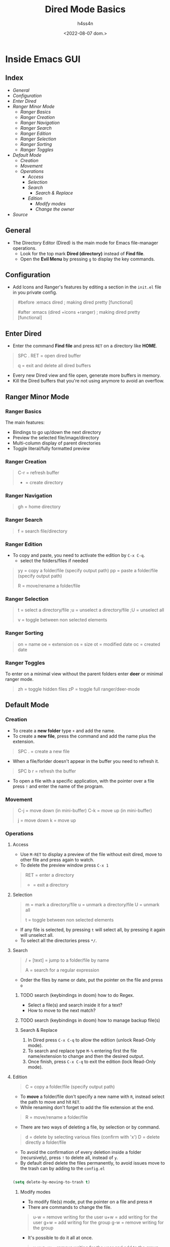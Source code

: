 #+title:    Dired Mode Basics
#+author:   h4ss4n
#+date:     <2022-08-07 dom.>

* Inside Emacs GUI

** Index

- [[General]]
- [[Configuration]]
- [[Enter Dired]]
- [[Ranger Minor Mode]]
  + [[Ranger Basics][Ranger Basics]]
  + [[Ranger Creation][Ranger Creation]]
  + [[Ranger Navigation][Ranger Navigation]]
  + [[Ranger Search][Ranger Search]]
  + [[Ranger Edition][Ranger Edition]]
  + [[Ranger Selection][Ranger Selection]]
  + [[Ranger Sorting][Ranger Sorting]]
  + [[Ranger Toggles][Ranger Toggles]]
- [[Default Mode]]
  - [[Creation]]
  - [[Movement]]
  - [[Operations]]
    + [[Access]]
    + [[Selection]]
    + [[Search]]
      + [[Search & Replace][Search & Replace]]
    + [[Edition]]
      + [[Modify modes][Modify modes]]
      + [[Change the owner][Change the owner]]
- [[Source]]


** General

- The Directory Editor (Dired) is the main mode for Emacs file-manager operations.
  + Look for the top mark *Dired (directory)* instead of *Find file*.
  + Open the *Evil Menu* by pressing ~g~ to display the key commands.


** Configuration

- Add Icons and Ranger's features by editing a section in the =init.el= file in you private config.

#+begin_quote

    #before
       :emacs
       dired                              ; making dired pretty [functional]

    #after
       :emacs
       (dired +icons +ranger)             ; making dired pretty [functional]

#+end_quote


** Enter Dired

- Enter the command *Find file* and press ~RET~ on a directory like *HOME*.

#+begin_quote

    SPC . RET = open dired buffer

    q = exit and delete all dired buffers

#+end_quote

- Every new Dired view and file open, generate more buffers in memory.
- Kill the Dired buffers that you're not using anymore to avoid an overflow.


** Ranger Minor Mode

*** Ranger Basics

The main features:
- Bindings to go up/down the next directory
- Preview the selected file/image/directory
- Multi-column display of parent directories
- Toggle literal/fully formatted preview

*** Ranger Creation

#+begin_quote

    C-r = refresh buffer
    + = create directory

#+end_quote

*** Ranger Navigation

#+begin_quote

    gh = home directory

#+end_quote

*** Ranger Search

#+begin_quote

    f = search file/directory

#+end_quote

*** Ranger Edition

- To copy and paste, you need to activate the edition by ~C-x C-q~.
  + select the folders/files if needed

#+begin_quote

    yy = copy a folder/file (specify output path)
    pp = paste a folder/file (specify output path)

    R = move/rename a folder/file

#+end_quote

*** Ranger Selection

#+begin_quote

    t = select a directory/file
    ;u = unselect a directory/file
    ;U = unselect all

    v = toggle between non selected elements

#+end_quote

*** Ranger Sorting

#+begin_quote

    on = name
    oe = extension
    os = size
    ot = modified date
    oc = created date

#+end_quote

*** Ranger Toggles

To enter on a minimal view without the parent folders enter *deer* or minimal ranger mode.

#+begin_quote

    zh = toggle hidden files
    zP = toggle full ranger/deer-mode

#+end_quote


** Default Mode

*** Creation

- To create a *new folder* type ~+~ and add the name.
- To create a *new file*, press the command and add the name plus the extension.

#+begin_quote

    SPC . = create a new file

#+end_quote

- When a file/forlder doesn't appear in the buffer you need to refresh it.

#+begin_quote

    SPC b r = refresh the buffer

#+end_quote

- To open a file with a specific application, with the pointer over a file press ~!~ and enter the name of the program.

*** Movement

#+begin_quote

    C-j = move down (in mini-buffer)
    C-k = move up (in mini-buffer)

    j = move down
    k = move up

#+end_quote

*** Operations

**** Access

- Use ~M-RET~ to display a preview of the file without exit dired, move to other file and press again to watch.
- To delete the preview window press ~C-x 1~

#+begin_quote

    RET = enter a directory
    - = exit a directory

#+end_quote

**** Selection

#+begin_quote

    m = mark a directory/file
    u = unmark a directory/file
    U = unmark all

    t = toggle between non selected elements

#+end_quote

- If any file is selected, by pressing ~t~ will select all, by pressing it again will unselect all.
- To select all the directories press ~*/~.

**** Search

#+begin_quote

    / + [text] = jump to a folder/file by name

    A = search for a regular expression

#+end_quote

- Order the files by name or date, put the pointer on the file and press ~o~

***** TODO search (keybindings in doom) how to do Regex.
- Select a file(s) and search inside it for a text?
- How to move to the next match?
***** TODO search (keybindings in doom) how to manage backup file(s)

***** Search & Replace

1. In Dired press ~C-x C-q~ to allow the edition (unlock Read-Only mode).
2. To search and replace type ~M-%~ entering first the file name/extension to change and then the desired output.
3. Once finish, press ~C-x C-q~ to exit the edition (lock Read-Only mode).

**** Edition

#+begin_quote

    C = copy a folder/file (specify output path)

#+end_quote

- To *move* a folder/file don't specify a new name with ~R~, instead select the path to move and hit ~RET~.
- While renaming don't forget to add the file extension at the end.

#+begin_quote

    R = move/rename a folder/file

#+end_quote

- There are two ways of deleting a file, by selection or by command.

#+begin_quote

    d = delete by selecting various files (confirm with 'x')
    D = delete directly a folder/file

#+end_quote

- To avoid the confirmation of every deletion inside a folder (recursively), press ~!~ to delete all, instead of ~y~.
- By default dired delete the files permanently, to avoid issues move to the trash can by adding to the =config.el=

#+begin_src emacs-lisp

    (setq delete-by-moving-to-trash t)

#+end_src

***** Modify modes

- To modify file(s) mode, put the pointer on a file and press ~M~
- There are commands to change the file.

#+begin_quote

    u-w = remove writing for the user
    u+w = add writing for the user
    g+w = add writing for the group
    g-w = remove writing for the group

#+end_quote

- It's possible to do it all at once.

#+begin_quote

    u-w,g+w = remove writing for the user and add to the group

#+end_quote

***** Change the owner

- To change the owner of the file(s), put the pointer on a file and press ~O~


** Source

+ [[https://github.com/doomemacs/doomemacs/tree/master/modules/emacs/dired]]
+ [[https://github.com/ralesi/ranger.el]]
